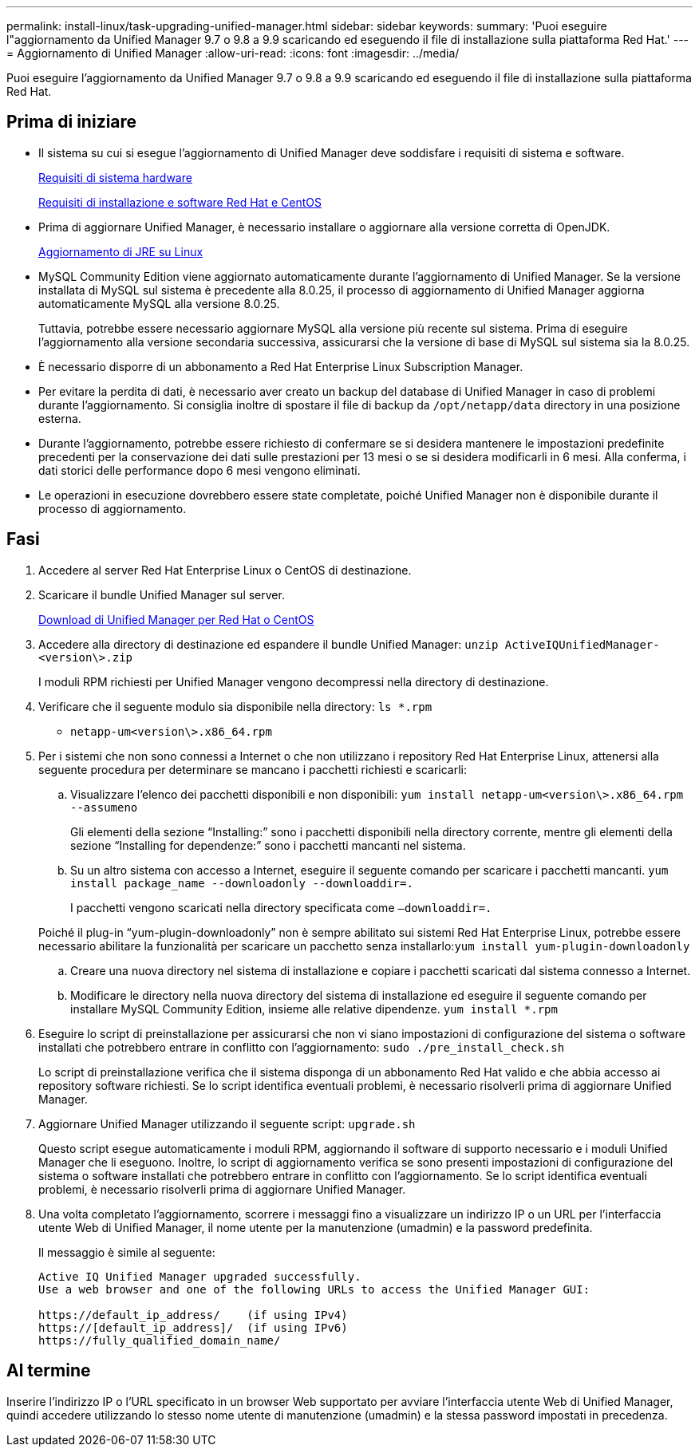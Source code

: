 ---
permalink: install-linux/task-upgrading-unified-manager.html 
sidebar: sidebar 
keywords:  
summary: 'Puoi eseguire l"aggiornamento da Unified Manager 9.7 o 9.8 a 9.9 scaricando ed eseguendo il file di installazione sulla piattaforma Red Hat.' 
---
= Aggiornamento di Unified Manager
:allow-uri-read: 
:icons: font
:imagesdir: ../media/


[role="lead"]
Puoi eseguire l'aggiornamento da Unified Manager 9.7 o 9.8 a 9.9 scaricando ed eseguendo il file di installazione sulla piattaforma Red Hat.



== Prima di iniziare

* Il sistema su cui si esegue l'aggiornamento di Unified Manager deve soddisfare i requisiti di sistema e software.
+
xref:concept-virtual-infrastructure-or-hardware-system-requirements.adoc[Requisiti di sistema hardware]

+
xref:reference-red-hat-and-centos-software-and-installation-requirements.adoc[Requisiti di installazione e software Red Hat e CentOS]

* Prima di aggiornare Unified Manager, è necessario installare o aggiornare alla versione corretta di OpenJDK.
+
xref:task-upgrading-openjdk-on-linux-ocum.adoc[Aggiornamento di JRE su Linux]

* MySQL Community Edition viene aggiornato automaticamente durante l'aggiornamento di Unified Manager. Se la versione installata di MySQL sul sistema è precedente alla 8.0.25, il processo di aggiornamento di Unified Manager aggiorna automaticamente MySQL alla versione 8.0.25.
+
Tuttavia, potrebbe essere necessario aggiornare MySQL alla versione più recente sul sistema. Prima di eseguire l'aggiornamento alla versione secondaria successiva, assicurarsi che la versione di base di MySQL sul sistema sia la 8.0.25.

* È necessario disporre di un abbonamento a Red Hat Enterprise Linux Subscription Manager.
* Per evitare la perdita di dati, è necessario aver creato un backup del database di Unified Manager in caso di problemi durante l'aggiornamento. Si consiglia inoltre di spostare il file di backup da `/opt/netapp/data` directory in una posizione esterna.
* Durante l'aggiornamento, potrebbe essere richiesto di confermare se si desidera mantenere le impostazioni predefinite precedenti per la conservazione dei dati sulle prestazioni per 13 mesi o se si desidera modificarli in 6 mesi. Alla conferma, i dati storici delle performance dopo 6 mesi vengono eliminati.
* Le operazioni in esecuzione dovrebbero essere state completate, poiché Unified Manager non è disponibile durante il processo di aggiornamento.




== Fasi

. Accedere al server Red Hat Enterprise Linux o CentOS di destinazione.
. Scaricare il bundle Unified Manager sul server.
+
xref:task-downloading-unified-manager.adoc[Download di Unified Manager per Red Hat o CentOS]

. Accedere alla directory di destinazione ed espandere il bundle Unified Manager: `unzip ActiveIQUnifiedManager-<version\>.zip`
+
I moduli RPM richiesti per Unified Manager vengono decompressi nella directory di destinazione.

. Verificare che il seguente modulo sia disponibile nella directory: `ls *.rpm`
+
** `netapp-um<version\>.x86_64.rpm`


. Per i sistemi che non sono connessi a Internet o che non utilizzano i repository Red Hat Enterprise Linux, attenersi alla seguente procedura per determinare se mancano i pacchetti richiesti e scaricarli:
+
.. Visualizzare l'elenco dei pacchetti disponibili e non disponibili: `yum install netapp-um<version\>.x86_64.rpm --assumeno`
+
Gli elementi della sezione "`Installing:`" sono i pacchetti disponibili nella directory corrente, mentre gli elementi della sezione "`Installing for dependenze:`" sono i pacchetti mancanti nel sistema.

.. Su un altro sistema con accesso a Internet, eseguire il seguente comando per scaricare i pacchetti mancanti. `yum install package_name --downloadonly --downloaddir=.`
+
I pacchetti vengono scaricati nella directory specificata come `–downloaddir=.`

+
Poiché il plug-in "`yum-plugin-downloadonly`" non è sempre abilitato sui sistemi Red Hat Enterprise Linux, potrebbe essere necessario abilitare la funzionalità per scaricare un pacchetto senza installarlo:``yum install yum-plugin-downloadonly``

.. Creare una nuova directory nel sistema di installazione e copiare i pacchetti scaricati dal sistema connesso a Internet.
.. Modificare le directory nella nuova directory del sistema di installazione ed eseguire il seguente comando per installare MySQL Community Edition, insieme alle relative dipendenze. `yum install *.rpm`


. Eseguire lo script di preinstallazione per assicurarsi che non vi siano impostazioni di configurazione del sistema o software installati che potrebbero entrare in conflitto con l'aggiornamento: `sudo ./pre_install_check.sh`
+
Lo script di preinstallazione verifica che il sistema disponga di un abbonamento Red Hat valido e che abbia accesso ai repository software richiesti. Se lo script identifica eventuali problemi, è necessario risolverli prima di aggiornare Unified Manager.

. Aggiornare Unified Manager utilizzando il seguente script: `upgrade.sh`
+
Questo script esegue automaticamente i moduli RPM, aggiornando il software di supporto necessario e i moduli Unified Manager che li eseguono. Inoltre, lo script di aggiornamento verifica se sono presenti impostazioni di configurazione del sistema o software installati che potrebbero entrare in conflitto con l'aggiornamento. Se lo script identifica eventuali problemi, è necessario risolverli prima di aggiornare Unified Manager.

. Una volta completato l'aggiornamento, scorrere i messaggi fino a visualizzare un indirizzo IP o un URL per l'interfaccia utente Web di Unified Manager, il nome utente per la manutenzione (umadmin) e la password predefinita.
+
Il messaggio è simile al seguente:

+
[listing]
----
Active IQ Unified Manager upgraded successfully.
Use a web browser and one of the following URLs to access the Unified Manager GUI:

https://default_ip_address/    (if using IPv4)
https://[default_ip_address]/  (if using IPv6)
https://fully_qualified_domain_name/
----




== Al termine

Inserire l'indirizzo IP o l'URL specificato in un browser Web supportato per avviare l'interfaccia utente Web di Unified Manager, quindi accedere utilizzando lo stesso nome utente di manutenzione (umadmin) e la stessa password impostati in precedenza.
